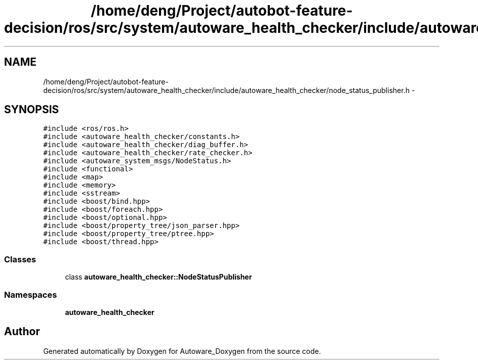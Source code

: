 .TH "/home/deng/Project/autobot-feature-decision/ros/src/system/autoware_health_checker/include/autoware_health_checker/node_status_publisher.h" 3 "Fri May 22 2020" "Autoware_Doxygen" \" -*- nroff -*-
.ad l
.nh
.SH NAME
/home/deng/Project/autobot-feature-decision/ros/src/system/autoware_health_checker/include/autoware_health_checker/node_status_publisher.h \- 
.SH SYNOPSIS
.br
.PP
\fC#include <ros/ros\&.h>\fP
.br
\fC#include <autoware_health_checker/constants\&.h>\fP
.br
\fC#include <autoware_health_checker/diag_buffer\&.h>\fP
.br
\fC#include <autoware_health_checker/rate_checker\&.h>\fP
.br
\fC#include <autoware_system_msgs/NodeStatus\&.h>\fP
.br
\fC#include <functional>\fP
.br
\fC#include <map>\fP
.br
\fC#include <memory>\fP
.br
\fC#include <sstream>\fP
.br
\fC#include <boost/bind\&.hpp>\fP
.br
\fC#include <boost/foreach\&.hpp>\fP
.br
\fC#include <boost/optional\&.hpp>\fP
.br
\fC#include <boost/property_tree/json_parser\&.hpp>\fP
.br
\fC#include <boost/property_tree/ptree\&.hpp>\fP
.br
\fC#include <boost/thread\&.hpp>\fP
.br

.SS "Classes"

.in +1c
.ti -1c
.RI "class \fBautoware_health_checker::NodeStatusPublisher\fP"
.br
.in -1c
.SS "Namespaces"

.in +1c
.ti -1c
.RI " \fBautoware_health_checker\fP"
.br
.in -1c
.SH "Author"
.PP 
Generated automatically by Doxygen for Autoware_Doxygen from the source code\&.
